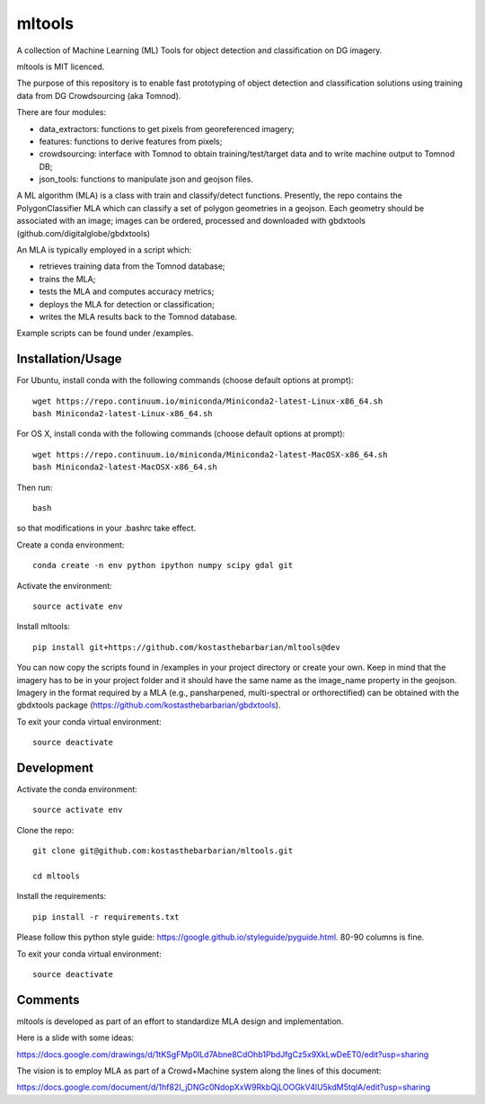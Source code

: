 =======
mltools 
=======

.. image:: https://badge.fury.io/py/mltools.svg
    :target: https://badge.fury.io/py/mltools

A collection of Machine Learning (ML) Tools for object detection and classification on DG imagery.

mltools is MIT licenced.

The purpose of this repository is to enable fast prototyping of object detection and classification solutions
using training data from DG Crowdsourcing (aka Tomnod).

There are four modules:

- data_extractors: functions to get pixels from georeferenced imagery;
- features: functions to derive features from pixels; 
- crowdsourcing: interface with Tomnod to obtain training/test/target data and to write machine output to Tomnod DB;
- json_tools: functions to manipulate json and geojson files.

A ML algorithm (MLA) is a class with train and classify/detect functions. 
Presently, the repo contains the PolygonClassifier MLA which can classify a set of polygon 
geometries in a geojson. Each geometry should be associated with an image; images can be ordered, processed and downloaded
with gbdxtools (github.com/digitalglobe/gbdxtools)

An MLA is typically employed in a script which:

- retrieves training data from the Tomnod database;
- trains the MLA;
- tests the MLA and computes accuracy metrics;
- deploys the MLA for detection or classification;
- writes the MLA results back to the Tomnod database.

Example scripts can be found under /examples.


Installation/Usage
------------------

For Ubuntu, install conda with the following commands (choose default options at prompt)::

   wget https://repo.continuum.io/miniconda/Miniconda2-latest-Linux-x86_64.sh
   bash Miniconda2-latest-Linux-x86_64.sh

   
For OS X, install conda with the following commands (choose default options at prompt)::

   wget https://repo.continuum.io/miniconda/Miniconda2-latest-MacOSX-x86_64.sh
   bash Miniconda2-latest-MacOSX-x86_64.sh

Then run::

   bash

so that modifications in your .bashrc take effect. 

Create a conda environment::

   conda create -n env python ipython numpy scipy gdal git  
   
Activate the environment::

   source activate env

Install mltools::

   pip install git+https://github.com/kostasthebarbarian/mltools@dev

You can now copy the scripts found in /examples in your project directory or create your own. 
Keep in mind that the imagery has to be in your project folder and it should have the same name as the image_name 
property in the geojson. Imagery in the format required by a MLA (e.g., pansharpened, multi-spectral or orthorectified) can be obtained with the gbdxtools package (https://github.com/kostasthebarbarian/gbdxtools).

To exit your conda virtual environment::

   source deactivate 
 

Development
-----------

Activate the conda environment::

   source activate env

Clone the repo::

   git clone git@github.com:kostasthebarbarian/mltools.git
   
   cd mltools
   
Install the requirements::

   pip install -r requirements.txt

Please follow this python style guide: https://google.github.io/styleguide/pyguide.html.
80-90 columns is fine.

To exit your conda virtual environment::

   source deactivate


Comments
--------

mltools is developed as part of an effort to standardize MLA design and implementation. 

Here is a slide with some ideas:

https://docs.google.com/drawings/d/1tKSgFMp0lLd7Abne8CdOhb1PbdJfgCz5x9XkLwDeET0/edit?usp=sharing

The vision is to employ MLA as part of a Crowd+Machine system along the lines of this document:

https://docs.google.com/document/d/1hf82I_jDNGc0NdopXxW9RkbQjLOOGkV4lU5kdM5tqlA/edit?usp=sharing
